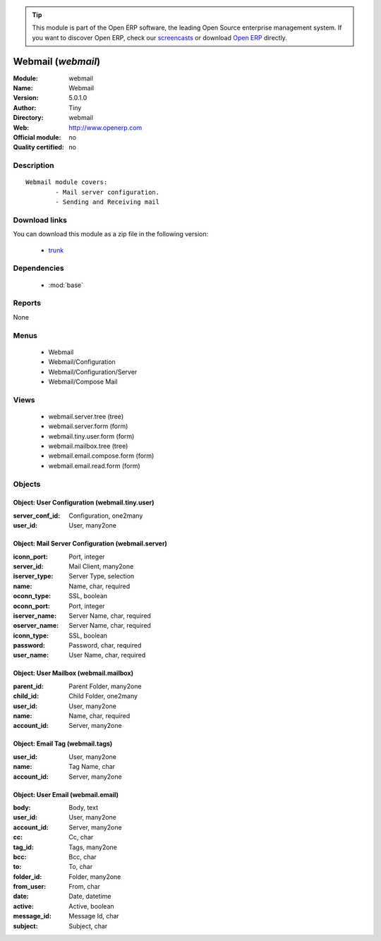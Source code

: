 
.. module:: webmail
    :synopsis: Webmail 
    :noindex:
.. 

.. raw:: html

      <br />
    <link rel="stylesheet" href="../_static/hide_objects_in_sidebar.css" type="text/css" />

.. tip:: This module is part of the Open ERP software, the leading Open Source 
  enterprise management system. If you want to discover Open ERP, check our 
  `screencasts <href="http://openerp.tv>`_ or download 
  `Open ERP <href="http://openerp.com>`_ directly.

Webmail (*webmail*)
===================
:Module: webmail
:Name: Webmail
:Version: 5.0.1.0
:Author: Tiny
:Directory: webmail
:Web: http://www.openerp.com
:Official module: no
:Quality certified: no

Description
-----------

::

  Webmail module covers:
          - Mail server configuration.
          - Sending and Receiving mail

Download links
--------------

You can download this module as a zip file in the following version:

  * `trunk </download/modules/trunk/webmail.zip>`_


Dependencies
------------

 * :mod:`base`

Reports
-------

None


Menus
-------

 * Webmail
 * Webmail/Configuration
 * Webmail/Configuration/Server
 * Webmail/Compose Mail

Views
-----

 * webmail.server.tree (tree)
 * webmail.server.form (form)
 * webmail.tiny.user.form (form)
 * webmail.mailbox.tree (tree)
 * webmail.email.compose.form (form)
 * webmail.email.read.form (form)


Objects
-------

Object: User Configuration (webmail.tiny.user)
##############################################



:server_conf_id: Configuration, one2many





:user_id: User, many2one




Object: Mail Server Configuration (webmail.server)
##################################################



:iconn_port: Port, integer





:server_id: Mail Client, many2one





:iserver_type: Server Type, selection





:name: Name, char, required





:oconn_type: SSL, boolean





:oconn_port: Port, integer





:iserver_name: Server Name, char, required





:oserver_name: Server Name, char, required





:iconn_type: SSL, boolean





:password: Password, char, required





:user_name: User Name, char, required




Object: User Mailbox (webmail.mailbox)
######################################



:parent_id: Parent Folder, many2one





:child_id: Child Folder, one2many





:user_id: User, many2one





:name: Name, char, required





:account_id: Server, many2one




Object: Email Tag (webmail.tags)
################################



:user_id: User, many2one





:name: Tag Name, char





:account_id: Server, many2one




Object: User Email (webmail.email)
##################################



:body: Body, text





:user_id: User, many2one





:account_id: Server, many2one





:cc: Cc, char





:tag_id: Tags, many2one





:bcc: Bcc, char





:to: To, char





:folder_id: Folder, many2one





:from_user: From, char





:date: Date, datetime





:active: Active, boolean





:message_id: Message Id, char





:subject: Subject, char


